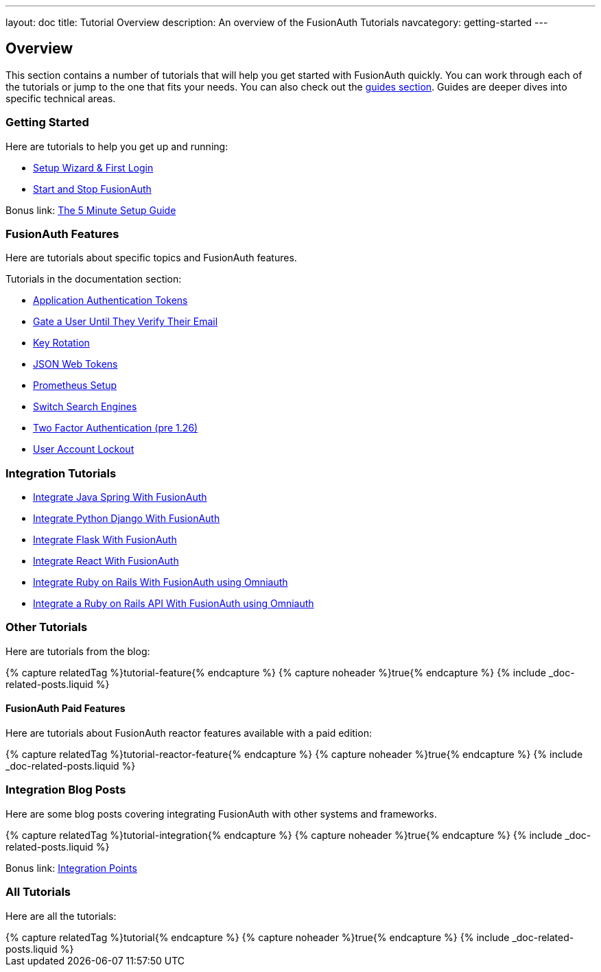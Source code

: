 ---
layout: doc
title: Tutorial Overview
description: An overview of the FusionAuth Tutorials
navcategory: getting-started
---

:page-liquid:

:sectnumlevels: 0

== Overview

This section contains a number of tutorials that will help you get started with FusionAuth quickly. You can work through each of the tutorials or jump to the one that fits your needs. You can also check out the link:/docs/v1/tech/guides/[guides section]. Guides are deeper dives into specific technical areas.

=== Getting Started

Here are tutorials to help you get up and running:

* link:/docs/v1/tech/tutorials/setup-wizard[Setup Wizard & First Login]
* link:/docs/v1/tech/tutorials/start-and-stop[Start and Stop FusionAuth]

Bonus link: link:/docs/v1/tech/5-minute-setup-guide[The 5 Minute Setup Guide]

=== FusionAuth Features

Here are tutorials about specific topics and FusionAuth features.

Tutorials in the documentation section:

* link:/docs/v1/tech/tutorials/application-authentication-tokens[Application Authentication Tokens]
* link:/docs/v1/tech/tutorials/gating/gate-accounts-until-user-email-verified[Gate a User Until They Verify Their Email]
* link:/docs/v1/tech/tutorials/key-rotation[Key Rotation]
* link:/docs/v1/tech/tutorials/json-web-tokens[JSON Web Tokens]
* link:/docs/v1/tech/tutorials/prometheus[Prometheus Setup]
* link:/docs/v1/tech/tutorials/switch-search-engines[Switch Search Engines]
* link:/docs/v1/tech/tutorials/two-factor/[Two Factor Authentication (pre 1.26)]
* link:/docs/v1/tech/tutorials/gating/setting-up-user-account-lockout[User Account Lockout]

=== Integration Tutorials

* link:/docs/v1/tech/tutorials/integrate-java-spring[Integrate Java Spring With FusionAuth]
* link:/docs/v1/tech/tutorials/integrate-python-django[Integrate Python Django With FusionAuth]
* link:/docs/v1/tech/tutorials/integrate-python-flask[Integrate Flask With FusionAuth]
* link:/docs/v1/tech/tutorials/integrate-react[Integrate React With FusionAuth]
* link:/docs/v1/tech/tutorials/integrate-ruby-rails[Integrate Ruby on Rails With FusionAuth using Omniauth]
* link:/docs/v1/tech/tutorials/integrate-ruby-rails[Integrate a Ruby on Rails API With FusionAuth using Omniauth]

=== Other Tutorials

Here are tutorials from the blog:

++++
{% capture relatedTag %}tutorial-feature{% endcapture %}
{% capture noheader %}true{% endcapture %}
{% include _doc-related-posts.liquid %}
++++

==== FusionAuth Paid Features

Here are tutorials about FusionAuth reactor features available with a paid edition:

++++
{% capture relatedTag %}tutorial-reactor-feature{% endcapture %}
{% capture noheader %}true{% endcapture %}
{% include _doc-related-posts.liquid %}
++++

=== Integration Blog Posts

Here are some blog posts covering integrating FusionAuth with other systems and frameworks.

++++
{% capture relatedTag %}tutorial-integration{% endcapture %}
{% capture noheader %}true{% endcapture %}
{% include _doc-related-posts.liquid %}
++++

Bonus link: link:/docs/v1/tech/core-concepts/integration-points[Integration Points]

=== All Tutorials

Here are all the tutorials:

++++
{% capture relatedTag %}tutorial{% endcapture %}
{% capture noheader %}true{% endcapture %}
{% include _doc-related-posts.liquid %}
++++


